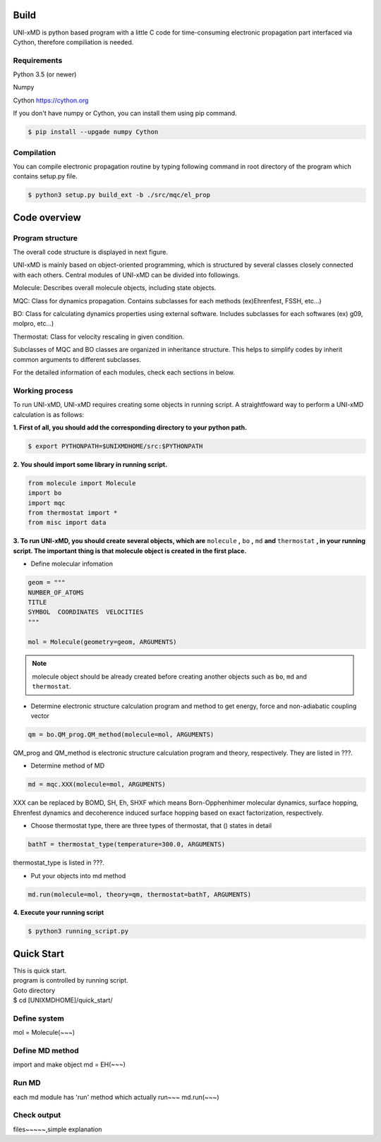==========================
Build
==========================

UNI-xMD is python based program with a little C code for time-consuming electronic propagation part interfaced via Cython,
therefore compiliation is needed.


Requirements
^^^^^^^^^^^^^^^^^^^^^^^^^^
Python 3.5 (or newer)

Numpy

Cython https://cython.org


If you don't have numpy or Cython, you can install them using pip command.

.. code-block:: bash
   
   $ pip install --upgade numpy Cython

Compilation
^^^^^^^^^^^^^^^^^^^^^^^^^^

You can compile electronic propagation routine by typing following command in root directory of the program which contains setup.py file.

.. code-block:: bash

   $ python3 setup.py build_ext -b ./src/mqc/el_prop

================================
Code overview
================================

Program structure
^^^^^^^^^^^^^^^^^^^^^^^^^^

The overall code structure is displayed in next figure.

.. image:: ./unixmd_structure.png
   :width: 400pt

UNI-xMD is mainly based on object-oriented programming, which is structured by 
several classes closely connected with each others. 
Central modules of UNI-xMD can be divided into followings.

Molecule: Describes overall molecule objects, including state objects.

MQC: Class for dynamics propagation. Contains subclasses for each methods
(ex)Ehrenfest, FSSH, etc...)

BO: Class for calculating dynamics properties using external software. 
Includes subclasses for each softwares (ex) g09, molpro, etc...)

Thermostat: Class for velocity rescaling in given condition.

Subclasses of MQC and BO classes are organized in inheritance structure.
This helps to simplify codes by inherit common arguments to different subclasses.

For the detailed information of each modules, check each sections in below.

Working process
^^^^^^^^^^^^^^^^^^^^^^^^^^

To run UNI-xMD, UNI-xMD requires creating some objects in running script.
A straightfoward way to perform a UNI-xMD calculation is as follows:

**1. First of all, you should add the corresponding directory to your python path.**

.. code-block:: bash
  
    $ export PYTHONPATH=$UNIXMDHOME/src:$PYTHONPATH
 
**2. You should import some library in running script.**

.. code-block:: python

    from molecule import Molecule
    import bo
    import mqc
    from thermostat import *
    from misc import data

**3. To run UNI-xMD, you should create several objects, which are** ``molecule`` **,** ``bo`` **,** ``md`` **and** ``thermostat`` **, in your running script. The important thing is that molecule object is created in the first place.**

- Define molecular infomation

.. code-block:: python

    geom = """
    NUMBER_OF_ATOMS
    TITLE
    SYMBOL  COORDINATES  VELOCITIES
    """
    
    mol = Molecule(geometry=geom, ARGUMENTS)

.. note:: molecule object should be already created before creating another objects such as ``bo``, ``md`` and ``thermostat``.

- Determine electronic structure calculation program and method to get energy, force and non-adiabatic coupling vector

.. code-block:: python
   
    qm = bo.QM_prog.QM_method(molecule=mol, ARGUMENTS)

QM_prog and QM_method is electronic structure calculation program and theory, respectively. They are listed in ???.

- Determine method of MD

.. code-block:: python
   
    md = mqc.XXX(molecule=mol, ARGUMENTS)

XXX can be replaced by BOMD, SH, Eh, SHXF which means Born-Opphenhimer molecular dynamics, surface hopping, Ehrenfest dynamics and decoherence induced surface hopping based on exact factorization, respectively.

- Choose thermostat type, there are three types of thermostat, that () states in detail

.. code-block:: python
   
    bathT = thermostat_type(temperature=300.0, ARGUMENTS)

thermostat_type is listed in ???.

- Put your objects into md method

.. code-block:: python
   
    md.run(molecule=mol, theory=qm, thermostat=bathT, ARGUMENTS)

**4. Execute your running script**

.. code-block:: bash

   $ python3 running_script.py

==========================
Quick Start
==========================
| This is quick start.
| program is controlled by running script.
| Goto directory 
| $ cd [UNIXMDHOME]/quick_start/

Define system
^^^^^^^^^^^^^^^^^^^^^^^^^^
mol = Molecule(~~~)

Define MD method
^^^^^^^^^^^^^^^^^^^^^^^^^^
import and make object
md = EH(~~~)

Run MD
^^^^^^^^^^^^^^^^^^^^^^^^^^
each md module has 'run' method which actually run~~~
md.run(~~~)

Check output
^^^^^^^^^^^^^^^^^^^^^^^^^^
files~~~~~,simple explanation

